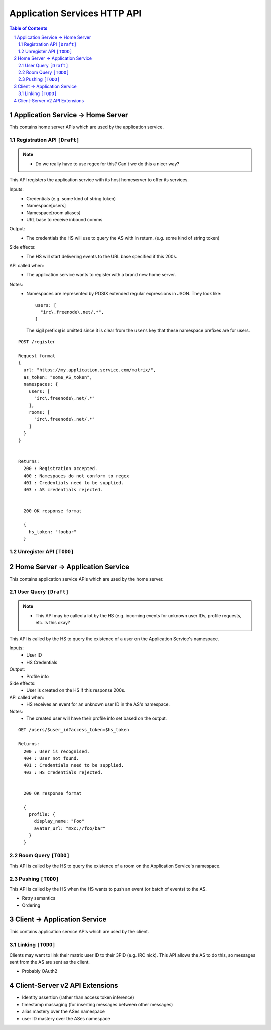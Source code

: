 Application Services HTTP API
=============================

.. contents:: Table of Contents
.. sectnum::

Application Service -> Home Server
----------------------------------
This contains home server APIs which are used by the application service.

Registration API ``[Draft]``
~~~~~~~~~~~~~~~~~~~~~~~~~~~~
.. NOTE::
  - Do we really have to use regex for this? Can't we do this a nicer way?

This API registers the application service with its host homeserver to offer its services.

Inputs:
 - Credentials (e.g. some kind of string token)
 - Namespace[users]
 - Namespace[room aliases]
 - URL base to receive inbound comms
Output:
 - The credentials the HS will use to query the AS with in return. (e.g. some kind of string token)
Side effects:
 - The HS will start delivering events to the URL base specified if this 200s.
API called when:
 - The application service wants to register with a brand new home server.
Notes:
 - Namespaces are represented by POSIX extended regular expressions in JSON. 
   They look like::
     users: [
       "irc\.freenode\.net/.*", 
     ]
   The sigil prefix ``@`` is omitted since it is clear from the ``users`` key that these namespace
   prefixes are for users.
::

 POST /register
 
 Request format
 {
   url: "https://my.application.service.com/matrix/",
   as_token: "some_AS_token",
   namespaces: {
     users: [
       "irc\.freenode\.net/.*"
     ],
     rooms: [
       "irc\.freenode\.net/.*"
     ]
   }
 }
 
 
 Returns:
   200 : Registration accepted.
   400 : Namespaces do not conform to regex
   401 : Credentials need to be supplied.
   403 : AS credentials rejected.
 
 
   200 OK response format
 
   {
     hs_token: "foobar"
   }
   
Unregister API ``[TODO]``
~~~~~~~~~~~~~~~~~~~~~~~~~



Home Server -> Application Service
----------------------------------
This contains application service APIs which are used by the home server.

User Query ``[Draft]``
~~~~~~~~~~~~~~~~~~~~~~
.. NOTE::
  - This API may be called a lot by the HS (e.g. incoming events for unknown user IDs, profile
    requests, etc. Is this okay?

This API is called by the HS to query the existence of a user on the Application Service's namespace.

Inputs:
 - User ID
 - HS Credentials
Output:
 - Profile info
Side effects:
 - User is created on the HS if this response 200s.
API called when:
 - HS receives an event for an unknown user ID in the AS's namespace.
Notes:
 - The created user will have their profile info set based on the output.
 
::

 GET /users/$user_id?access_token=$hs_token
 
 Returns:
   200 : User is recognised.
   404 : User not found.
   401 : Credentials need to be supplied.
   403 : HS credentials rejected.
 
 
   200 OK response format
 
   {
     profile: {
       display_name: "Foo"
       avatar_url: "mxc://foo/bar"
     }
   }
   
Room Query ``[TODO]``
~~~~~~~~~~~~~~~~~~~~~
This API is called by the HS to query the existence of a room on the Application Service's namespace.

Pushing ``[TODO]``
~~~~~~~~~~~~~~~~~~
This API is called by the HS when the HS wants to push an event (or batch of events) to the AS.

- Retry semantics
- Ordering


 
Client -> Application Service
-----------------------------
This contains application service APIs which are used by the client.

Linking ``[TODO]``
~~~~~~~~~~~~~~~~~~
Clients may want to link their matrix user ID to their 3PID (e.g. IRC nick). This
API allows the AS to do this, so messages sent from the AS are sent as the client.

- Probably OAuth2

Client-Server v2 API Extensions
-------------------------------

- Identity assertion (rather than access token inference)
- timestamp massaging (for inserting messages between other messages)
- alias mastery over the ASes namespace
- user ID mastery over the ASes namespace
